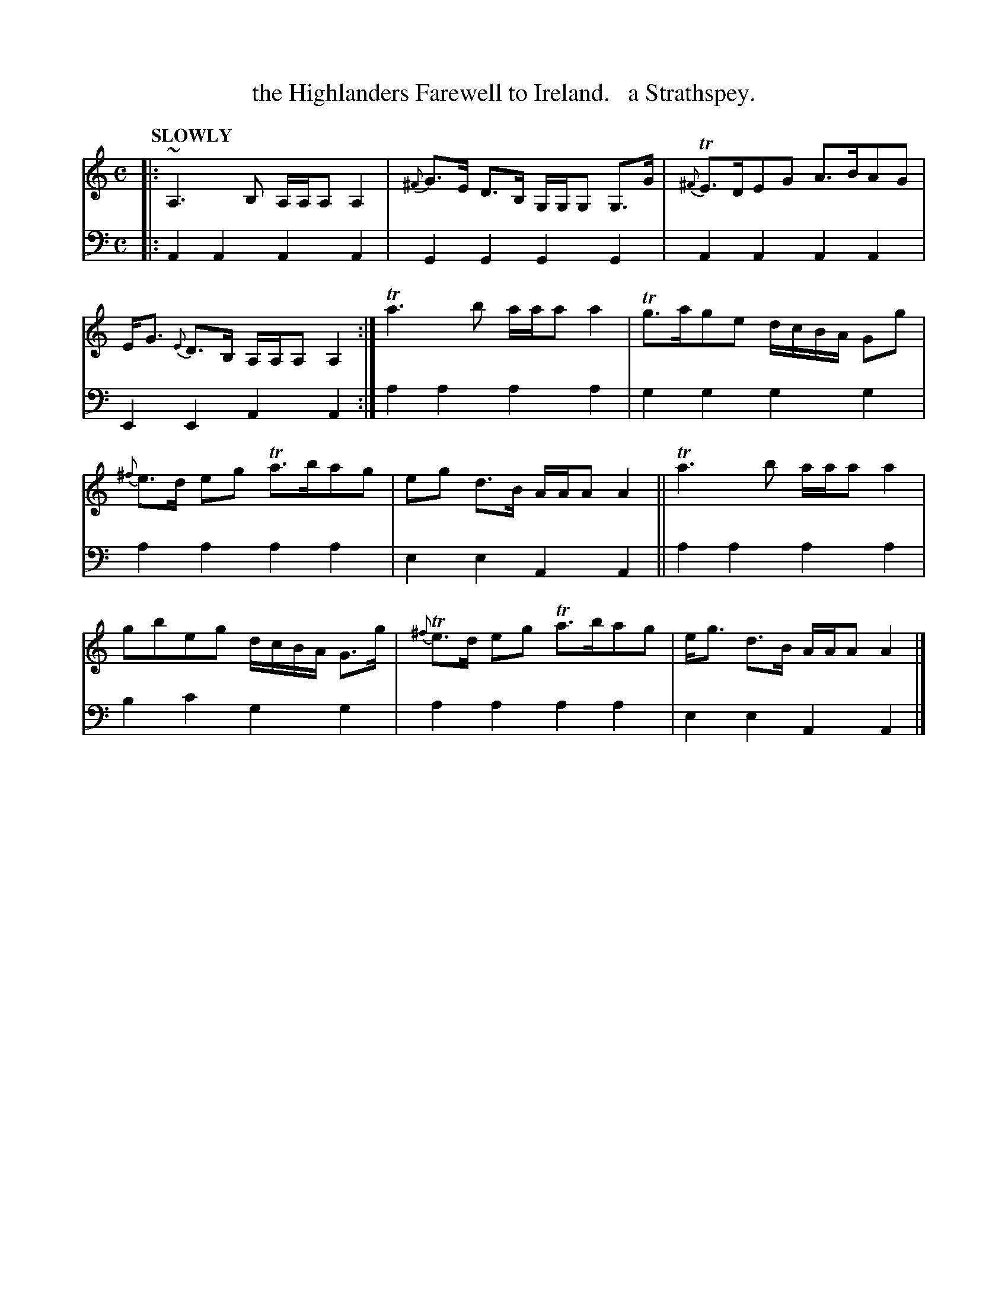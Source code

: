 X: 2053
T: the Highlanders Farewell to Ireland.   a Strathspey.
%R: strathspey
B: Niel Gow & Sons "Complete Repository" v.2 p.5 #3
Z: 2022 John Chambers <jc:trillian.mit.edu>
N: Unnecessary natural signs ignored on some bass G notes.
N: Using K:Ador will make the sharps on F notes unnecessary.
M: C
L: 1/8
Q: "SLOWLY"
K: Am
% - - - - - - - - - -
V: 1 staves=2
|:\
~A,3B, A,/A,/A, A,2 | {^F}G>E D>B, G,/G,/G, G,>G |\
{^F}TE>DEG A>BAG | E<G {E}D>B, A,/A,/A, A,2 :|\
Ta3b a/a/a a2 | Tg>age d/c/B/A/ Gg |
{^f}e>d eg Ta>bag | eg d>B A/A/A A2 ||\
Ta3b a/a/a a2 | gbeg d/c/B/A/ G>g |\
{^f}Te>d eg Ta>bag | e<g d>B A/A/A A2 |]
% - - - - - - - - - -
% Voice 2 preserves the staff layout in the book.
V: 2 clef=bass middle=d
|:\
A2A2 A2A2 | G2G2 G2G2 | A2A2 A2A2 | E2E2 A2A2 :| a2a2 a2a2 | g2g2 g2g2 |
a2a2 a2a2 | e2e2 A2A2 || a2a2 a2a2 | b2c'2 g2g2 | a2a2 a2a2 | e2e2 A2A2 |]
